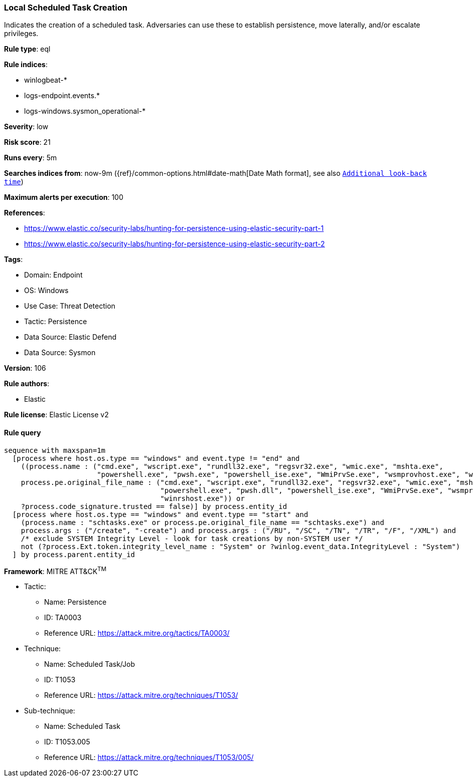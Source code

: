 [[prebuilt-rule-8-10-14-local-scheduled-task-creation]]
=== Local Scheduled Task Creation

Indicates the creation of a scheduled task. Adversaries can use these to establish persistence, move laterally, and/or escalate privileges.

*Rule type*: eql

*Rule indices*: 

* winlogbeat-*
* logs-endpoint.events.*
* logs-windows.sysmon_operational-*

*Severity*: low

*Risk score*: 21

*Runs every*: 5m

*Searches indices from*: now-9m ({ref}/common-options.html#date-math[Date Math format], see also <<rule-schedule, `Additional look-back time`>>)

*Maximum alerts per execution*: 100

*References*: 

* https://www.elastic.co/security-labs/hunting-for-persistence-using-elastic-security-part-1
* https://www.elastic.co/security-labs/hunting-for-persistence-using-elastic-security-part-2

*Tags*: 

* Domain: Endpoint
* OS: Windows
* Use Case: Threat Detection
* Tactic: Persistence
* Data Source: Elastic Defend
* Data Source: Sysmon

*Version*: 106

*Rule authors*: 

* Elastic

*Rule license*: Elastic License v2


==== Rule query


[source, js]
----------------------------------
sequence with maxspan=1m
  [process where host.os.type == "windows" and event.type != "end" and
    ((process.name : ("cmd.exe", "wscript.exe", "rundll32.exe", "regsvr32.exe", "wmic.exe", "mshta.exe",
                      "powershell.exe", "pwsh.exe", "powershell_ise.exe", "WmiPrvSe.exe", "wsmprovhost.exe", "winrshost.exe") or
    process.pe.original_file_name : ("cmd.exe", "wscript.exe", "rundll32.exe", "regsvr32.exe", "wmic.exe", "mshta.exe",
                                     "powershell.exe", "pwsh.dll", "powershell_ise.exe", "WmiPrvSe.exe", "wsmprovhost.exe",
                                     "winrshost.exe")) or
    ?process.code_signature.trusted == false)] by process.entity_id
  [process where host.os.type == "windows" and event.type == "start" and
    (process.name : "schtasks.exe" or process.pe.original_file_name == "schtasks.exe") and
    process.args : ("/create", "-create") and process.args : ("/RU", "/SC", "/TN", "/TR", "/F", "/XML") and
    /* exclude SYSTEM Integrity Level - look for task creations by non-SYSTEM user */
    not (?process.Ext.token.integrity_level_name : "System" or ?winlog.event_data.IntegrityLevel : "System")
  ] by process.parent.entity_id

----------------------------------

*Framework*: MITRE ATT&CK^TM^

* Tactic:
** Name: Persistence
** ID: TA0003
** Reference URL: https://attack.mitre.org/tactics/TA0003/
* Technique:
** Name: Scheduled Task/Job
** ID: T1053
** Reference URL: https://attack.mitre.org/techniques/T1053/
* Sub-technique:
** Name: Scheduled Task
** ID: T1053.005
** Reference URL: https://attack.mitre.org/techniques/T1053/005/
